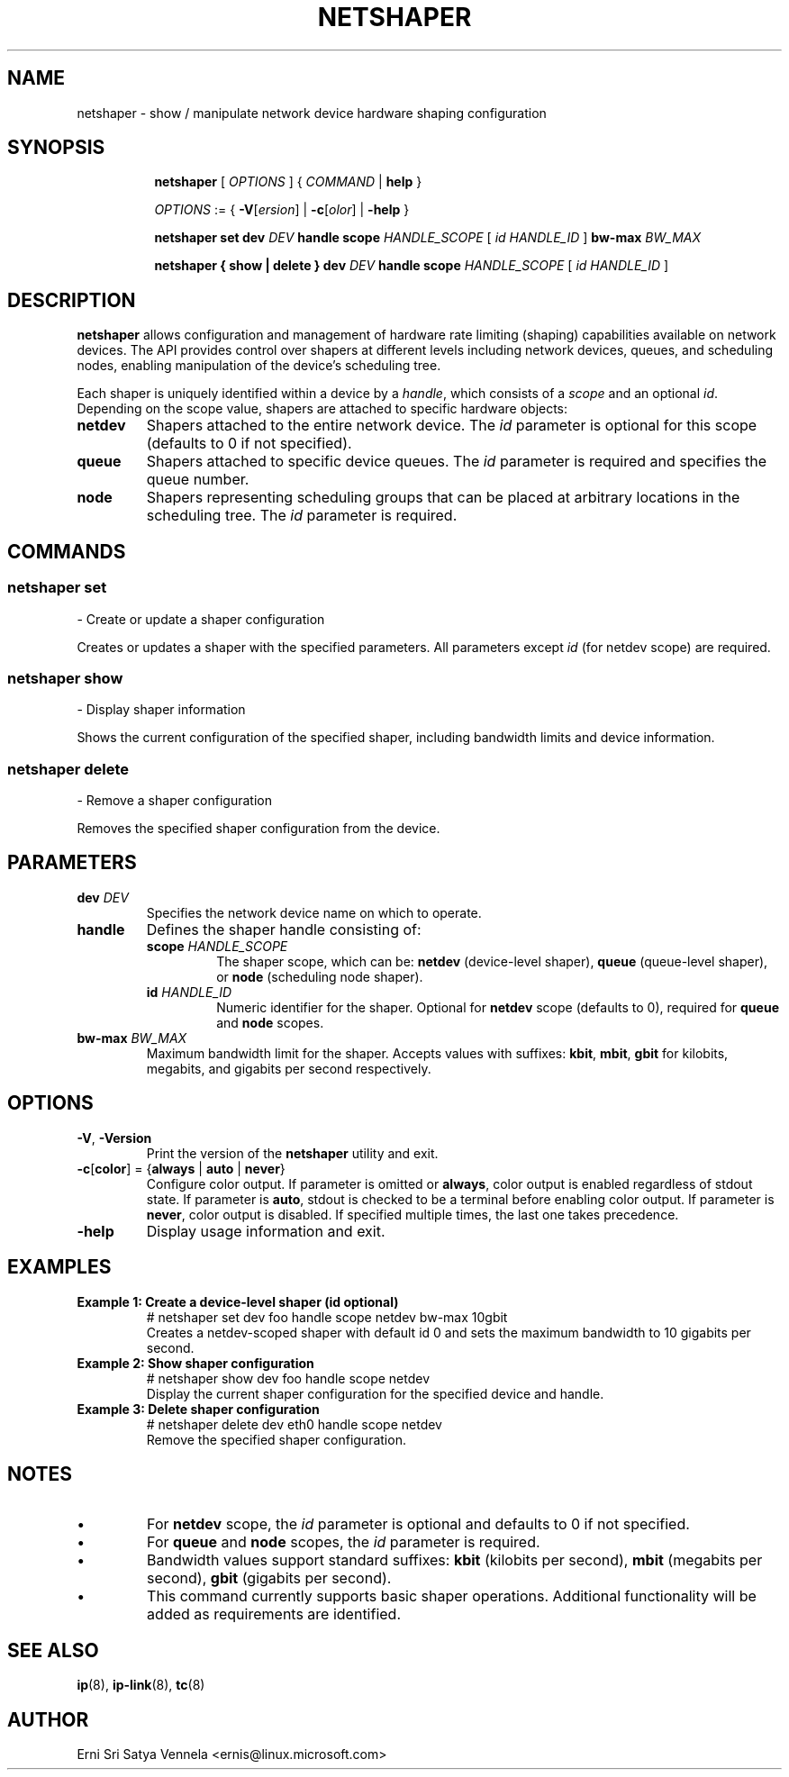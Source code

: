 .TH NETSHAPER 8 "7 Oct 2025" "iproute2" "Linux"
.SH NAME
netshaper \- show / manipulate network device hardware shaping configuration
.SH SYNOPSIS

.ad l
.in +8
.ti -8
.B netshaper
.RI "[ " OPTIONS " ] { " COMMAND " | "
.BR help " }"
.sp

.ti -8
.IR OPTIONS " := { "
\fB\-V\fR[\fIersion\fR] |
\fB\-c\fR[\fIolor\fR] |
\fB\-help\fR }

.ti -8
.B "netshaper set"
.B dev
.IR DEV
.B handle scope
.IR HANDLE_SCOPE
.RI "[ " id
.IR HANDLE_ID " ]"
.B bw-max
.IR BW_MAX

.ti -8
.B "netshaper" " { " show " | " delete " }"
.B dev
.IR DEV
.B handle scope
.IR HANDLE_SCOPE
.RI "[ " id
.IR HANDLE_ID " ]"

.SH DESCRIPTION
.B netshaper
allows configuration and management of hardware rate limiting (shaping) capabilities
available on network devices. The API provides control over shapers at different levels
including network devices, queues, and scheduling nodes, enabling manipulation of the
device's scheduling tree.

Each shaper is uniquely identified within a device by a
.IR handle ,
which consists of a
.I scope
and an optional
.IR id .
Depending on the scope value, shapers are attached to specific hardware objects:

.TP
.B netdev
Shapers attached to the entire network device. The
.I id
parameter is optional for this scope (defaults to 0 if not specified).

.TP
.B queue
Shapers attached to specific device queues. The
.I id
parameter is required and specifies the queue number.

.TP
.B node
Shapers representing scheduling groups that can be placed at arbitrary
locations in the scheduling tree. The
.I id
parameter is required.

.SH COMMANDS

.SS
.B netshaper set
- Create or update a shaper configuration

Creates or updates a shaper with the specified parameters. All parameters except
.I id
(for netdev scope) are required.

.SS
.B netshaper show
- Display shaper information

Shows the current configuration of the specified shaper, including bandwidth
limits and device information.

.SS
.B netshaper delete
- Remove a shaper configuration

Removes the specified shaper configuration from the device.

.SH PARAMETERS

.TP
.BI dev " DEV"
Specifies the network device name on which to operate.

.TP
.B handle
Defines the shaper handle consisting of:

.RS
.TP
.BI scope " HANDLE_SCOPE"
The shaper scope, which can be:
.BR netdev " (device-level shaper), "
.BR queue " (queue-level shaper), or "
.BR node " (scheduling node shaper)."

.TP
.BI id " HANDLE_ID"
Numeric identifier for the shaper. Optional for
.B netdev
scope (defaults to 0), required for
.B queue
and
.B node
scopes.
.RE

.TP
.BI bw-max " BW_MAX"
Maximum bandwidth limit for the shaper. Accepts values with suffixes:
.BR kbit ", " mbit ", " gbit
for kilobits, megabits, and gigabits per second respectively.

.SH OPTIONS

.TP
.BR \-V ", " \-Version
Print the version of the
.B netshaper
utility and exit.

.TP
.BR \-c [ color "] = {" always " | " auto " | " never }
Configure color output. If parameter is omitted or
.BR always ,
color output is enabled regardless of stdout state. If parameter is
.BR auto ,
stdout is checked to be a terminal before enabling color output. If parameter is
.BR never ,
color output is disabled. If specified multiple times, the last one takes
precedence.

.TP
.B \-help
Display usage information and exit.

.SH EXAMPLES

.TP
.B Example 1: Create a device-level shaper (id optional)
.nf
# netshaper set dev foo handle scope netdev bw-max 10gbit
.fi
.RS
Creates a netdev-scoped shaper with default id 0 and sets the maximum
bandwidth to 10 gigabits per second.
.RE

.TP
.B Example 2: Show shaper configuration
.nf
# netshaper show dev foo handle scope netdev
.fi
.RS
Display the current shaper configuration for the specified device and handle.
.RE

.TP
.B Example 3: Delete shaper configuration
.nf
# netshaper delete dev eth0 handle scope netdev
.fi
.RS
Remove the specified shaper configuration.
.RE

.SH NOTES
.IP \(bu
For
.B netdev
scope, the
.I id
parameter is optional and defaults to 0 if not specified.
.IP \(bu
For
.B queue
and
.B node
scopes, the
.I id
parameter is required.
.IP \(bu
Bandwidth values support standard suffixes:
.BR kbit " (kilobits per second), "
.BR mbit " (megabits per second), "
.BR gbit " (gigabits per second)."
.IP \(bu
This command currently supports basic shaper operations. Additional
functionality will be added as requirements are identified.

.SH SEE ALSO
.BR ip (8),
.BR ip-link (8),
.BR tc (8)

.SH AUTHOR
Erni Sri Satya Vennela <ernis@linux.microsoft.com>
